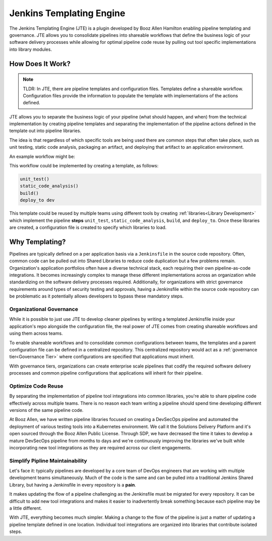 .. _`Jenkins Templating Engine`: 

Jenkins Templating Engine
=========================

The Jenkins Templating Engine (JTE) is a plugin developed by Booz Allen Hamilton enabling
pipeline templating and governance. JTE  allows you to consolidate 
pipelines into shareable workflows that define the business logic of 
your software delivery processes while allowing for optimal pipeline code reuse by
pulling out tool specific implementations into library modules. 

How Does It Work? 
*****************

.. note:: 
    TLDR: In JTE, there are pipeline templates and configuration files.  Templates define
    a shareable workflow. Configuration files provide the information to populate the 
    template with implementations of the actions defined. 

JTE allows you to separate the business logic of your pipeline (what should happen, and when) 
from the technical implementation by creating pipeline templates and separating the implementation
of the pipeline actions defined in the template out into pipeline libraries.  

The idea is that regardless of which specific tools are being used there are common steps that 
often take place, such as unit testing, static code analysis, packaging an artifact, and deploying
that artifact to an application environment. 

An example workflow might be: 

.. image:: docs/images/sample_template.png
   :scale: 50%
   :align: center

This workflow could be implemented by creating a template, as follows: 

.. code:: 

    unit_test()
    static_code_analysis()
    build()
    deploy_to dev 

This template could be reused by multiple teams using different tools by creating :ref:`libraries<Library Development>` which
implement the pipeline **steps** ``unit_test``, ``static_code_analysis``, ``build``, and ``deploy_to``.  Once these libraries
are created, a configuration file is created to specify which libraries to load. 

Why Templating?
***************

Pipelines are typically defined on a per application basis via a ``Jenkinsfile`` in the 
source code repository.  Often, common code can be pulled out into Shared Libraries to reduce 
code duplication but a few problems remain.  Organization's application portfolios often have
a diverse technical stack, each requiring their own pipeline-as-code integrations.  It becomes
increasingly complex to manage these different implementations across an organization while 
standardizing on the software delivery processes required. Additionally, for organizations with
strict governance requirements around types of security testing and approvals, having a Jenkinsfile
within the source code repository can be problematic as it potentially allows developers to bypass
these mandatory steps. 

.. image:: docs/images/value.png
   :scale: 50%
   :align: center

Organizational Governance
^^^^^^^^^^^^^^^^^^^^^^^^^
While it is possible to just use JTE to develop cleaner pipelines by writing a templated Jenkinsfile
inside your application's repo alongside the configuration file, the real power of JTE comes from creating
shareable workflows and using them across teams.  

To enable shareable workflows and to consolidate common configurations between teams, the templates and a parent
configuration file can be defined in a centralized repository. This centralized repository would act as a 
:ref:`governance tier<Governance Tier>` where configurations are specified that applications must inherit.

With governance tiers, organizations can create enterprise scale pipelines that codify the required software
delivery processes and common pipeline configurations that applications will inherit for their pipeline.  

Optimize Code Reuse
^^^^^^^^^^^^^^^^^^^
By separating the implementation of pipeline tool integrations into common libraries, you're able to
share pipeline code effectively across multiple teams.  There is no reason each team writing a pipeline
should spend time developing different versions of the same pipeline code. 

At Booz Allen, we have written pipeline libraries focused on creating a DevSecOps pipeline and automated 
the deployment of various testing tools into a Kubernetes environment.  We call it the Solutions Delivery 
Platform and it's open sourced through the Booz Allen Public License.  Through SDP, we have decreased the
time it takes to develop a mature DevSecOps pipeline from months to days and we're continuously improving
the libraries we've built while incorporating new tool integrations as they are required across our client
engagements. 

Simplify Pipline Maintainability
^^^^^^^^^^^^^^^^^^^^^^^^^^^^^^^^
Let's face it: typically pipelines are developed by a core team of DevOps engineers that are working with
multiple development teams simultaneously.  Much of the code is the same and can be pulled into a traditional
Jenkins Shared Library, but having a Jenkinsfile in every repository is a **pain**. 

It makes updating the flow of a pipeline challenging as the Jenkinsfile must be migrated for every repository.
It can be difficult to add new tool integrations and makes it easier to inadvertently break something because 
each pipeline may be a little different. 

With JTE, everything becomes much simpler.  Making a change to the flow of the pipeline is just a matter of 
updating a pipeline template defined in one location.  Individual tool integrations are organized into 
libraries that contribute isolated steps. 